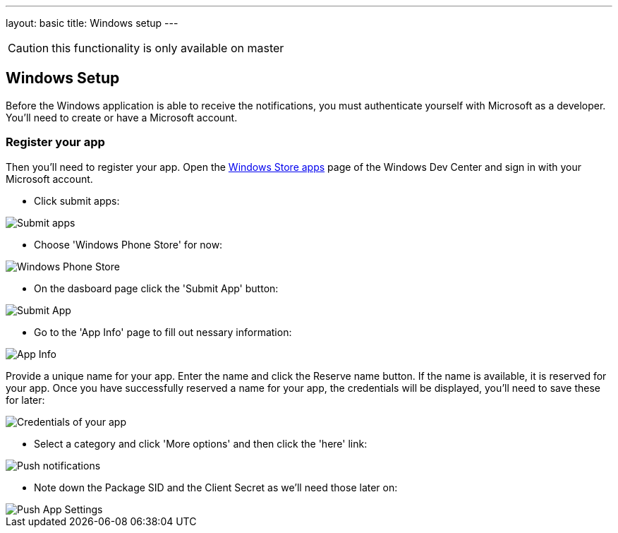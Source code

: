 ---
layout: basic
title: Windows setup
---

CAUTION: this functionality is only available on master

Windows Setup
-------------

Before the Windows application is able to receive the notifications, you must authenticate yourself with Microsoft as a developer. You'll need to create or have a Microsoft account.

Register your app
~~~~~~~~~~~~~~~~~

Then you'll need to register your app. Open the https://dev.windows.com/[Windows Store apps] page of the Windows Dev Center and sign in with your Microsoft account.

- Click submit apps:

image::./img/wdc-1.png[Submit apps]

- Choose 'Windows Phone Store' for now:

image::./img/wdc-2.png[Windows Phone Store]

- On the dasboard page click the 'Submit App' button:

image::./img/wdc-3.png[Submit App]

- Go to the 'App Info' page to fill out nessary information:

image::./img/wdc-4.png[App Info]

Provide a unique name for your app. Enter the name and click the Reserve name button. If the name is available, it is reserved for your app. Once you have successfully reserved a name for your app, the credentials will be displayed, you'll need to save these for later:

image::./img/wdc-5.png[Credentials of your app]

- Select a category and click 'More options' and then click the 'here' link:

image::./img/wdc-6.png[Push notifications]

- Note down the Package SID and the Client Secret as we'll need those later on:

image::./img/wdc-7.png[Push App Settings]